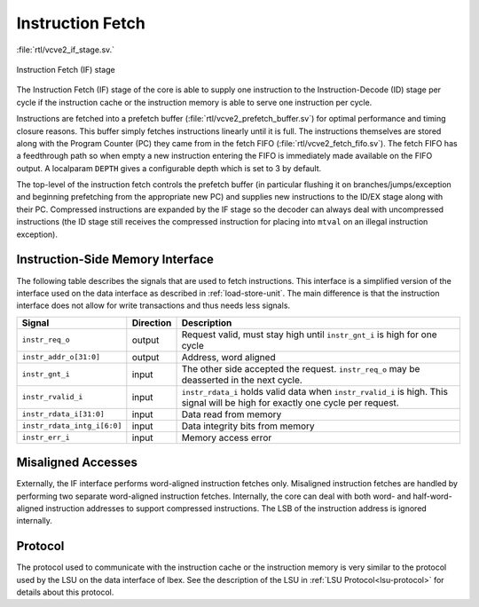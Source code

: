 .. _instruction-fetch:

Instruction Fetch
=================
:file:`rtl/vcve2_if_stage.sv.`

.. figure:: images/if_stage.svg
   :name: if_stage
   :align: center

   Instruction Fetch (IF) stage

The Instruction Fetch (IF) stage of the core is able to supply one instruction to the Instruction-Decode (ID) stage per cycle if the instruction cache or the instruction memory is able to serve one instruction per cycle.

Instructions are fetched into a prefetch buffer (:file:`rtl/vcve2_prefetch_buffer.sv`) for optimal performance and timing closure reasons.
This buffer simply fetches instructions linearly until it is full.
The instructions themselves are stored along with the Program Counter (PC) they came from in the fetch FIFO (:file:`rtl/vcve2_fetch_fifo.sv`).
The fetch FIFO has a feedthrough path so when empty a new instruction entering the FIFO is immediately made available on the FIFO output.
A localparam ``DEPTH`` gives a configurable depth which is set to 3 by default.

The top-level of the instruction fetch controls the prefetch buffer (in particular flushing it on branches/jumps/exception and beginning prefetching from the appropriate new PC) and supplies new instructions to the ID/EX stage along with their PC.
Compressed instructions are expanded by the IF stage so the decoder can always deal with uncompressed instructions (the ID stage still receives the compressed instruction for placing into ``mtval`` on an illegal instruction exception).

Instruction-Side Memory Interface
---------------------------------

The following table describes the signals that are used to fetch instructions.
This interface is a simplified version of the interface used on the data interface as described in :ref:`load-store-unit`.
The main difference is that the instruction interface does not allow for write transactions and thus needs less signals.

.. tabularcolumns:: |p{4cm}|l|p{9cm}|

+-----------------------------+-----------+-----------------------------------------------+
| Signal                      | Direction | Description                                   |
+=============================+===========+===============================================+
| ``instr_req_o``             | output    | Request valid, must stay high until           |
|                             |           | ``instr_gnt_i`` is high for one cycle         |
+-----------------------------+-----------+-----------------------------------------------+
| ``instr_addr_o[31:0]``      | output    | Address, word aligned                         |
+-----------------------------+-----------+-----------------------------------------------+
| ``instr_gnt_i``             | input     | The other side accepted the request.          |
|                             |           | ``instr_req_o`` may be deasserted in the next |
|                             |           | cycle.                                        |
+-----------------------------+-----------+-----------------------------------------------+
| ``instr_rvalid_i``          | input     | ``instr_rdata_i`` holds valid data when       |
|                             |           | ``instr_rvalid_i`` is high. This signal will  |
|                             |           | be high for exactly one cycle per request.    |
+-----------------------------+-----------+-----------------------------------------------+
| ``instr_rdata_i[31:0]``     | input     | Data read from memory                         |
+-----------------------------+-----------+-----------------------------------------------+
| ``instr_rdata_intg_i[6:0]`` | input     | Data integrity bits from memory               |
+-----------------------------+-----------+-----------------------------------------------+
| ``instr_err_i``             | input     | Memory access error                           |
+-----------------------------+-----------+-----------------------------------------------+


Misaligned Accesses
-------------------

Externally, the IF interface performs word-aligned instruction fetches only.
Misaligned instruction fetches are handled by performing two separate word-aligned instruction fetches.
Internally, the core can deal with both word- and half-word-aligned instruction addresses to support compressed instructions.
The LSB of the instruction address is ignored internally.


Protocol
--------

The protocol used to communicate with the instruction cache or the instruction memory is very similar to the protocol used by the LSU on the data interface of Ibex.
See the description of the LSU in :ref:`LSU Protocol<lsu-protocol>` for details about this protocol.


